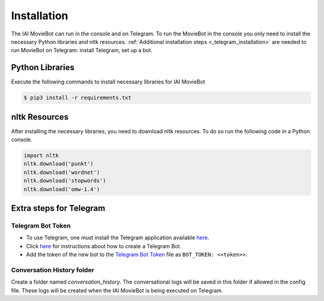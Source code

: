Installation
============

The IAI MovieBot can run in the console and on Telegram.
To run the MovieBot in the console you only need to install the necessary Python libraries and nltk resources.
:ref:`Additional installation steps <_telegram_installation>` are needed to run MovieBot on Telegram: install Telegram, set up a bot.

Python Libraries
----------------

Execute the following commands to install necessary libraries for IAI MovieBot


.. code-block:: shell

    $ pip3 install -r requirements.txt
       
nltk Resources
--------------

After installing the necessary libraries, you need to download nltk resources.
To do so run the following code in a Python console.

.. code-block:: python

    import nltk
    nltk.download('punkt')
    nltk.download('wordnet')
    nltk.download('stopwords')
    nltk.download('omw-1.4')

.. _telegram_installation::

Extra steps for Telegram 
--------------

Telegram Bot Token
""""""""""""""""""""
- To use Telegram, one must install the Telegram application available `here <https://telegram.org/>`_.
- Click `here <https://core.telegram.org/bots#6-botfather>`_ for instructions about how to create a Telegram Bot.
- Add the token of the new bot to the `Telegram Bot Token <config/bot_token.yaml>`_ file as ``BOT_TOKEN: <<token>>``.

Conversation History folder
""""""""""""""""""""

Create a folder named `conversation_history`. The conversational logs will be saved in this folder if allowed in the config file. These logs will be created when the IAI MovieBot is being executed on Telegram.
